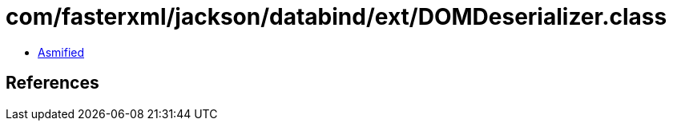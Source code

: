 = com/fasterxml/jackson/databind/ext/DOMDeserializer.class

 - link:DOMDeserializer-asmified.java[Asmified]

== References

